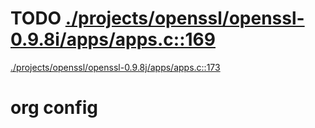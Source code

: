 * TODO [[view:./projects/openssl/openssl-0.9.8i/apps/apps.c::face=ovl-face1::linb=169::colb=1::cole=3][./projects/openssl/openssl-0.9.8i/apps/apps.c::169]]
 [[view:./projects/openssl/openssl-0.9.8j/apps/apps.c::face=ovl-face1::linb=173::colb=1::cole=3][./projects/openssl/openssl-0.9.8j/apps/apps.c::173]]

* org config
#+SEQ_TODO: TODO | SAME UNRELATED
